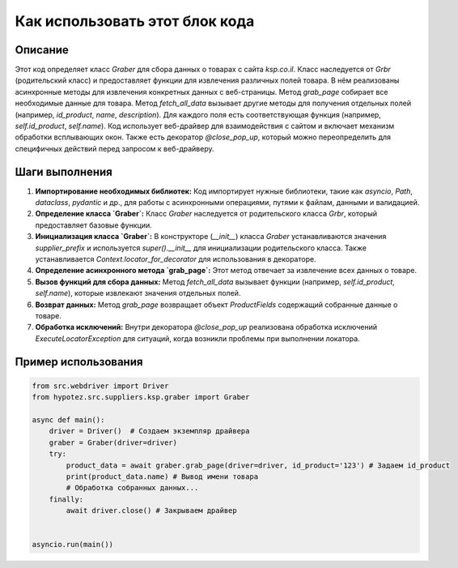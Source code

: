 Как использовать этот блок кода
=========================================================================================

Описание
-------------------------
Этот код определяет класс `Graber` для сбора данных о товарах с сайта `ksp.co.il`.  Класс наследуется от `Grbr` (родительский класс) и предоставляет функции для извлечения различных полей товара.  В нём реализованы асинхронные методы для извлечения конкретных данных с веб-страницы.  Метод `grab_page` собирает все необходимые данные для товара.  Метод `fetch_all_data` вызывает другие методы для получения отдельных полей (например, `id_product`, `name`, `description`).  Для каждого поля есть соответствующая функция (например, `self.id_product`, `self.name`).  Код использует веб-драйвер для взаимодействия с сайтом и включает механизм обработки всплывающих окон. Также есть декоратор `@close_pop_up`, который можно переопределить для специфичных действий перед запросом к веб-драйверу.

Шаги выполнения
-------------------------
1. **Импортирование необходимых библиотек:**  Код импортирует нужные библиотеки, такие как `asyncio`, `Path`, `dataclass`, `pydantic` и др., для работы с асинхронными операциями, путями к файлам, данными и валидацией.

2. **Определение класса `Graber`:**  Класс `Graber` наследуется от родительского класса `Grbr`, который предоставляет базовые функции.

3. **Инициализация класса `Graber`:** В конструкторе (`__init__`) класса `Graber` устанавливаются значения `supplier_prefix` и используется `super().__init__` для инициализации родительского класса.  Также устанавливается `Context.locator_for_decorator` для использования в декораторе.

4. **Определение асинхронного метода `grab_page`:** Этот метод отвечает за извлечение всех данных о товаре.

5. **Вызов функций для сбора данных:** Метод `fetch_all_data` вызывает функции (например, `self.id_product`, `self.name`), которые извлекают значения отдельных полей.

6. **Возврат данных:** Метод `grab_page` возвращает объект `ProductFields` содержащий собранные данные о товаре.

7. **Обработка исключений:** Внутри декоратора `@close_pop_up` реализована обработка исключений `ExecuteLocatorException` для ситуаций, когда возникли проблемы при выполнении локатора.


Пример использования
-------------------------
.. code-block:: python

    from src.webdriver import Driver
    from hypotez.src.suppliers.ksp.graber import Graber

    async def main():
        driver = Driver()  # Создаем экземпляр драйвера
        graber = Graber(driver=driver)
        try:
            product_data = await graber.grab_page(driver=driver, id_product='123') # Задаем id_product
            print(product_data.name) # Вывод имени товара
            # Обработка собранных данных...
        finally:
            await driver.close() # Закрываем драйвер


    asyncio.run(main())